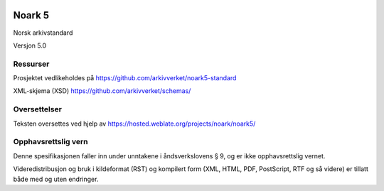 |image1|

.. |image1| image:: kapitler/media/image1.png
   :width: 30%

Noark 5
=======

Norsk arkivstandard

Versjon 5.0

Ressurser
---------
Prosjektet vedlikeholdes på https://github.com/arkivverket/noark5-standard

XML-skjema (XSD)
https://github.com/arkivverket/schemas/

Oversettelser
-------------

Teksten oversettes ved hjelp av
https://hosted.weblate.org/projects/noark/noark5/

Opphavsrettslig vern
--------------------

Denne spesifikasjonen faller inn under unntakene i åndsverkslovens §
9, og er ikke opphavsrettslig vernet.

Videredistribusjon og bruk i kildeformat (RST) og kompilert form (XML,
HTML, PDF, PostScript, RTF og så videre) er tillatt både med og uten
endringer.
